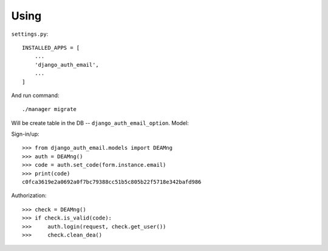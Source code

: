 Using
=====

``settings.py``::

    INSTALLED_APPS = [
        ...
        'django_auth_email',
        ...
    ]

And run command::

    ./manager migrate

Will be create table in the DB -- ``django_auth_email_option``. Model::



Sign-in/up::

    >>> from django_auth_email.models import DEAMng
    >>> auth = DEAMng()
    >>> code = auth.set_code(form.instance.email)
    >>> print(code)
    c0fca3619e2a0692a0f7bc79388cc51b5c805b22f5718e342bafd986


Authorization::

    >>> check = DEAMng()
    >>> if check.is_valid(code):
    >>>     auth.login(request, check.get_user())
    >>>     check.clean_dea()

